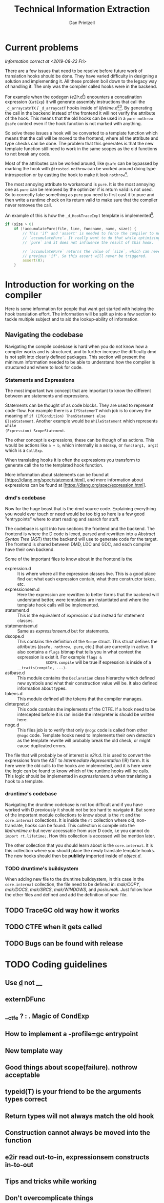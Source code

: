 #+TITLE: Technical Information Extraction
#+AUTHOR: Dan Printzell
#+EMAIL: gsoc@vild.io

#+BEGIN_COMMENT
- Finding a hook to translate
- How to manage the CTFE.
- Examples of previous translations
 - with notes on how they were updated / fixed
- Debugging technique
- How to implement a -profile=gc entrypoint.
#+END_COMMENT

* Current problems
/Information correct at <2019-08-23 Fri>/

There are a few issues that need to be resolve before future work of
translation hooks should be done. They have varied difficulty in
designing a solution and implementing it. All these problem boil down
to the legacy way of handling it. The only was the compiler called
hooks were in the backend.

For example when the codegen (/e2ir.d/[fn:3]) encounters a concatination
expression (~CatExp~) it will generate assembly instructions that call the
~_d_arraycatnTX~ / ~_d_arraycatT~ hooks inside of /lifetime.d/[fn:1][fn:2]. By
generating the call in the backend instead of the frontend it will not
verify the attribute of the hook. This means that the old hooks can be
used in a ~pure nothrow @safe~ context even if the hook function is
not marked with anything.

So solve these issues a hook will be converted to a template function
which means that the call will be moved to the frontend, where all the
attribute and type checks can be done. The problem that this generates
is that the new template function still need to work in the same
scopes as the old functions to not break any code.

Most of the attributes can be worked around, like ~@safe~ can be
bypassed by marking the hook with ~@trusted~. ~nothrow~
can be worked around doing type introspection or by casting the hook
to make it look ~nothrow~[fn:4].

The most annoying attribute to workaround is ~pure~. It is the most
annoying one as ~pure~ can be removed by the optimizer if is return
valid is not used. So to correctly fake something as ~pure~ you need
to first cast it to pure and then write a runtime check on its return
valid to make sure that the compiler never removes the call.

An example of this is how the ~_d_HookTraceImpl~ template is
implemented[fn:5].

#+BEGIN_SRC d
if (size > 0)
	if (!accumulatePure(file, line, funcname, name, size)) {
		// This 'if' and 'assert' is needed to force the compiler to not remove the call to
		// `accumulatePure`. It really want to do that while optimizing as the function is
		// `pure` and it does not influence the result of this hook.

		// `accumulatePure` returns the value of `size`, which can never be zero due to the
		// previous 'if'. So this assert will never be triggered.
		assert(0);
	}
#+END_SRC


* Introduction for working on the compiler

Here is some information for people that want get started with helping
the hook translation effort. The information will be split up into a
few section to tackle multiple subject and to aid the lookup-ability
of information.

** Navigating the codebase

Navigating the compile codebase is hard when you do not know how a
compiler works and is structured, and to further increase the
difficulty dmd is not split into clearly defined packages. This
section will present the minimum information needed to be able to
understand how the compiler is structured and where to look for code.

*** Statements and Expressions
The most important two concept that are important to know the
different between are statements and expressions.

Statements can be thought of as code blocks. They are used to
represent code-flow. For example there is a ~IfStatemenT~ which job is
to convey the meaning of ~if (IfCondition) ThenStatement else
ElseStatement~.
Another example would be ~WhileStatement~ which represents ~while
(Expression) ScopeStatement~.

The other concept is expressions, these can be though of as actions.
This would be actions like ~a + b~, which internally is a ~AddExp~, or
~func(arg1, arg2)~ which is a ~CallExp~.

When translating hooks it is often the expressions you transform to
generate call the to the templated hook function.

More information about statements can be found at
[https://dlang.org/spec/statement.html], and more information about
expressions can be found at [https://dlang.org/spec/expression.html].

*** dmd's codebase
Now for the huge beast that is the dmd source code. Explaining
everything you would ever touch or need would be too big so here is a
few good "entrypoints" where to start reading and search for stuff.

The codebase is split into two sections the frontend and the backend.
The frontend is where the D code is lexed, parsed and rewritten into a
/Abstract Syntax Tree/ (AST) that the backend will use to generate
code for the target. The frontend is shared between DMD, LDC and GDC,
and each compiler have their own backend.

Some of the important files to know about in the frontend is the 
- expression.d :: It is where where all the expression classes
                  live. This is a good place find out what each
                  expression contain, what there constructor takes,
                  etc.
- expressionsem.d :: Here the expression are rewritten to better forms
     that the backend will understand better, were templates are
     instantiated and where the template hook calls will be
     implemented.
- statement.d :: This is the equivalent of /expression.d/ but instead
                 for statement classes.
- statementsem.d :: Same as /expressionsem.d/ but for statements.
- dscope.d :: This contains the definition of the ~Scope~ struct. This
              struct defines the attributes (~@safe, nothrow, pure~,
              etc.) that are currently in active. It also contains a
              ~flags~ bitmap that tells you in what context the
              expression is exist it. For example ~flags &
              SCOPE.compile~ will be true if expression is inside of a
              ~__traits(compile, ...)~.
- astbase.d :: This module contains the ~Declaration~ class hierarchy
               which defined new symbols and what their construction
               value will be. It also defined information about types.
- tokens.d :: This module defined all the tokens that the compiler
              manages.
- dinterpret.d :: This code contains the implements of the CTFE. If a
                  hook need to be intercepted before it is ran inside
                  the interpreter is should be written here.
- nogc.d :: This files job is to verify that only ~@nogc~ code is called
            from other ~@nogc~ code. Template hooks need to implements
            their own detection as the template rewrite will probably
            break the old check, or might cause duplicated errors.

The file that will probably be of interest is /e2ir.d/. It is used to
convert the expressions from the AST to /Intermediate Representation/
(IR) form. It is here were the old calls to the hooks are
implemented, and it is here were the logic can be found to know which
of the runtime hooks will be calls. This logic should be implemented
in /expressionsem.d/ when translating a hook to a template.

*** druntime's codebase
Navigating the druntime codebase is not too difficult and if you have
worked with D previously it should not be too hard to navigate it. But
some of the important module collections to know about is the ~rt~ and
the ~core.internal~ collections. It is inside the ~rt~ collection
where old, non-translate, hooks can be found. This collection is
compile into the /libdruntime.a/ but never accessable from user D
code, i.e you cannot do ~import rt.lifetime;~. How this collection is
accessed will be mention later.

The other collection that you should learn about is the
~core.internal~. It is this collection where you should place the
newly translate template hooks. The new hooks should then be
*publicly* imported inside of /object.d/.


*** TODO druntime's buildsystem
When adding new file to the druntime buildsystem, in this case in the
~core.internal~ collection, the file need to be defined in:
/mak/COPY/, /mak/DOCS/, /mak/SRCS/, /mak/WINDOWS/, and /posix.mak/.
Just follow how the other files and defined and add the definition of
your file.







** TODO TraceGC old way how it works

** TODO CTFE when it gets called

** TODO Bugs can be found with release

* TODO Coding guidelines

** Use _d_ not __

** externDFunc

** __ctfe ? : . Magic of CondExp

** How to implement a -profile=gc entrypoint
** New template way
** Good things about scope(failure). nothrow acceptable
** typeid(T) is your friend to be the arguments types correct


** Return types will not always match the old hook

** Construction cannot always be moved into the function

** e2ir read out-to-in, expressionsem constructs in-to-out

** Tips and tricks while working



** Don't overcomplicate things
*** If you more edge-cases need to be implement, something else probably need to be improved first

* TODO Debug techniques

** TODO ~printf~ is your friend

** TODO LDC implements more DWARF info, helps gdb.

** TODO -vcg-ast
* How previous hooks where translated
#+BEGIN_COMMENT
problems founds, etc.
#+END_COMMENT

** Prev hooks

 Here are a list of previous hook translations pull request that were
 submitted before the GSoC project.
 Merged:
 - object.__cmp:
	 - https://github.com/dlang/dmd/pull/6597
	 - https://github.com/dlang/druntime/pull/1781
	 - https://github.com/dlang/dmd/pull/7279
 - object.__equals:
	 - https://github.com/dlang/dmd/pull/6697
	 - https://github.com/dlang/druntime/pull/1824
	 - https://github.com/dlang/dmd/pull/7225
 - string switch:
	 - https://github.com/dlang/dmd/pull/7273
	 - https://github.com/dlang/druntime/pull/1952
	 - https://github.com/dlang/dmd/pull/7295
 - final switch:
	 - https://github.com/dlang/dmd/pull/7303
	 - https://github.com/dlang/druntime/pull/1971
 - array casts:
	 - https://github.com/dlang/dmd/pull/9516
	 - https://github.com/dlang/druntime/pull/2264
	 - https://github.com/dlang/druntime/pull/2531
	 - https://github.com/dlang/dmd/pull/9572

 Not merged:
 - object.__cmp
	 - https://github.com/dlang/dmd/pull/9629
	 - https://github.com/dlang/druntime/pull/2562
 - newExp
	 - https://github.com/dlang/dmd/pull/9433
	 - https://github.com/dlang/druntime/pull/2508


** Pre-PR
https://github.com/dlang/dmd/pull/9839



* Footnotes

[fn:5] https://github.com/dlang/druntime/blob/396a0ec7ef2ba38bb6314f7992d5d99be3645f02/src/core/internal/array/utils.d#L79

[fn:4] Casting away ~nothrow~ can cause bugs as the optimizer
will remove ~try {} catch() {}~ if nothing inside the ~try~ scope throws.

[fn:3] https://github.com/dlang/dmd/blob/1d5170b98584de31ff3d6e9790f49182f2c4b833/src/dmd/e2ir.d#L2283

[fn:2] https://github.com/dlang/druntime/blob/396a0ec7ef2ba38bb6314f7992d5d99be3645f02/src/rt/lifetime.d#L2178
[fn:1] https://github.com/dlang/druntime/blob/396a0ec7ef2ba38bb6314f7992d5d99be3645f02/src/rt/lifetime.d#L2244

